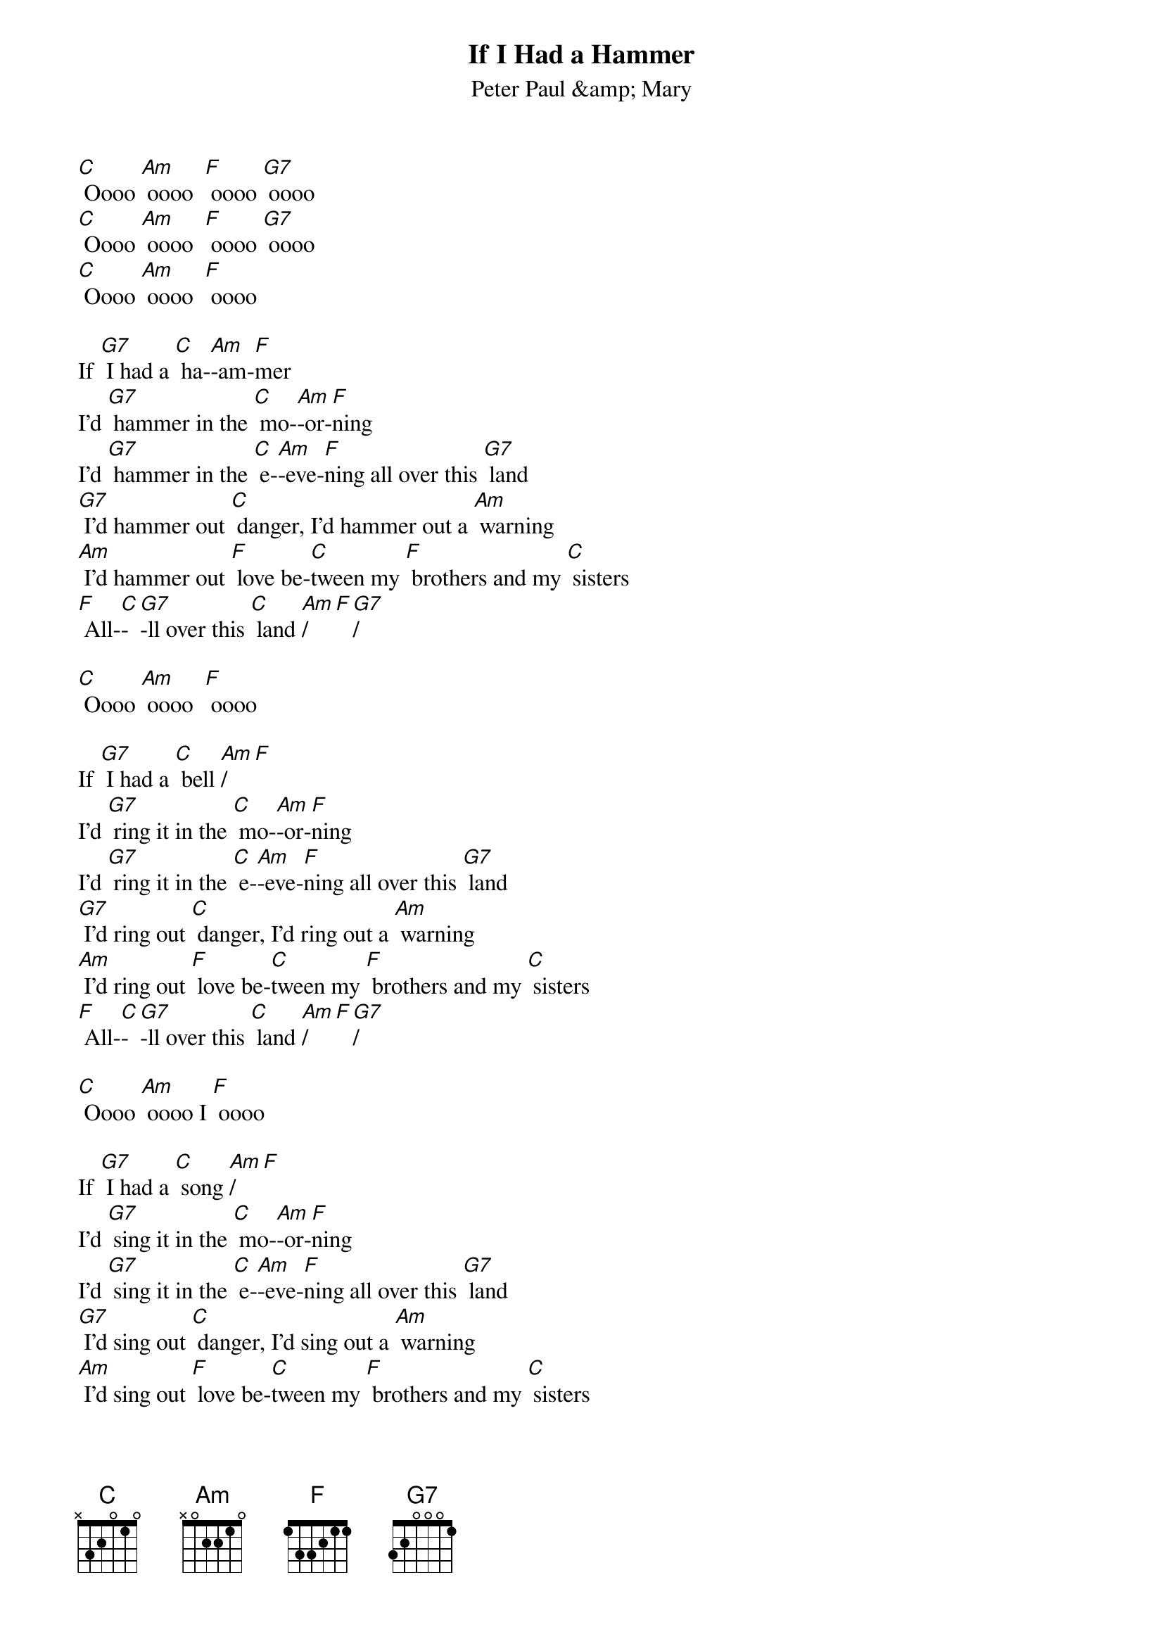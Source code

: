 {t: If I Had a Hammer }
{st:Peter Paul &amp; Mary}

[C] Oooo [Am] oooo  [F] oooo [G7] oooo
[C] Oooo [Am] oooo  [F] oooo [G7] oooo
[C] Oooo [Am] oooo  [F] oooo

If [G7] I had a [C] ha-[Am]-am-[F]mer
I'd [G7] hammer in the [C] mo-[Am]-or-[F]ning
I'd [G7] hammer in the [C] e-[Am]-eve-[F]ning all over this [G7] land
[G7] I'd hammer out [C] danger, I'd hammer out a [Am] warning
[Am] I'd hammer out [F] love be-[C]tween my [F] brothers and my [C] sisters
[F] All-[C]-[G7]-ll over this [C] land [Am]/[F][G7]/

[C] Oooo [Am] oooo  [F] oooo

If [G7] I had a [C] bell [Am]/[F]
I'd [G7] ring it in the [C] mo-[Am]-or-[F]ning
I'd [G7] ring it in the [C] e-[Am]-eve-[F]ning all over this [G7] land
[G7] I'd ring out [C] danger, I'd ring out a [Am] warning
[Am] I'd ring out [F] love be-[C]tween my [F] brothers and my [C] sisters
[F] All-[C]-[G7]-ll over this [C] land [Am]/[F][G7]/

[C] Oooo [Am] oooo I [F] oooo

If [G7] I had a [C] song [Am]/[F]
I'd [G7] sing it in the [C] mo-[Am]-or-[F]ning
I'd [G7] sing it in the [C] e-[Am]-eve-[F]ning all over this [G7] land
[G7] I'd sing out [C] danger, I'd sing out a [Am] warning
[Am] I'd sing out [F] love be-[C]tween my [F] brothers and my [C] sisters
[F] All-[C]-[G7]-ll over this [C] land [Am]/[F][G7]/

[C] Oooo [Am] oooo  [F] oooo

Well [G7] I got a [C] ha-[Am]-am-[F]mer
And [G7] I got a [C] bell [Am]/[F]
And [G7] I got a [C] song to sing, [F] all over this [G7] land
[G7] It's the hammer of [C] justice, it's the bell of [Am] free-ee-[Am]dom
It's the song about [F] love be-[C]tween my [F] brothers and my [C] sisters
[F] All-[C]-[G7]-ll over this [C] land [Am]/[F]

It's the [G7] hammer of [C] justice, it's the bell of [Am] free-ee-[Am]dom
It's the song about [F] love be-[C]tween my [F] brothers and my [C] sisters
[F] All-[C]-[G7]-ll over this [C] la…[F]…a…[C]…and [C] [G7] [C]
